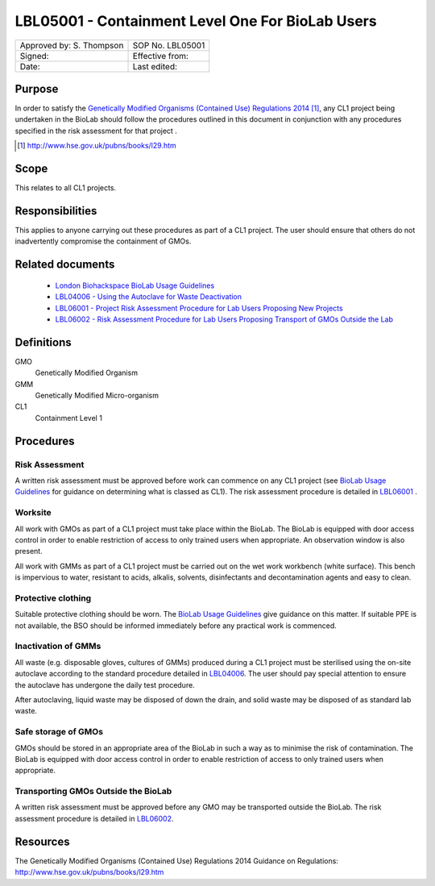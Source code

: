 =================================================
LBL05001 - Containment Level One For BioLab Users
=================================================


+----------------------------+--------------------+
| Approved by: S. Thompson   | SOP No. LBL05001   |
+----------------------------+--------------------+
| Signed:                    | Effective from:    |
+----------------------------+--------------------+
| Date:                      | Last edited:       |
+----------------------------+--------------------+

Purpose
========
In order to satisfy the `Genetically Modified Organisms (Contained Use) Regulations 2014 <http://www.hse.gov.uk/pubns/books/l29.htm>`__ [#]_, any CL1 project being undertaken in the BioLab should follow the procedures outlined in this document in conjunction with any procedures specified in the risk assessment for that project .

.. [#] http://www.hse.gov.uk/pubns/books/l29.htm

Scope
=====
This relates to all CL1 projects.

Responsibilities
================
This applies to anyone carrying out these procedures as part of a CL1 project. The user should ensure that others do not inadvertently compromise the containment of GMOs.

Related documents
=================
    - `London Biohackspace BioLab Usage Guidelines <biolab-usage-guidelines.rst>`__
    - `LBL04006 - Using the Autoclave for Waste Deactivation <lbl04006.rst>`__ 
    - `LBL06001 - Project Risk Assessment Procedure for Lab Users Proposing New Projects <lbl06001.rst>`__
    - `LBL06002 - Risk Assessment Procedure for Lab Users Proposing Transport of GMOs Outside the Lab <lbl06002.rst>`__ 

Definitions
===========
GMO
	Genetically Modified Organism

GMM
	Genetically Modified Micro-organism

CL1
	Containment Level 1

Procedures
==========

Risk Assessment
---------------
A written risk assessment must be approved before work can commence on any CL1 project (see `BioLab Usage Guidelines <biolab-usage-guidelines.rst>`__ for guidance on determining what is classed as CL1). The risk assessment procedure is detailed in `LBL06001 <lbl06001.rst>`__ .

Worksite
--------
All work with GMOs as part of a CL1 project must take place within the BioLab. The BioLab is equipped with door access control in order to enable restriction of access to only trained users when appropriate. An observation window is also present.

All work with GMMs as part of a CL1 project must be carried out on the wet work workbench (white surface). This bench is impervious to water, resistant to acids, alkalis, solvents, disinfectants and decontamination agents and easy to clean.

Protective clothing
-------------------
Suitable protective clothing should be worn. The `BioLab Usage Guidelines <biolab-usage-guidelines.rst>`__ give guidance on this matter. If suitable PPE is not available, the BSO should be informed immediately before any practical work is commenced.

Inactivation of GMMs
--------------------
All waste (e.g. disposable gloves, cultures of GMMs) produced during a CL1 project must be sterilised using the on-site autoclave according to the standard procedure detailed in `LBL04006 <lbl04006.rst>`__. The user should pay special attention to ensure the autoclave has undergone the daily test procedure.

After autoclaving, liquid waste may be disposed of down the drain, and solid waste may be disposed of as standard lab waste.

Safe storage of GMOs
--------------------
GMOs should be stored in an appropriate area of the BioLab in such a way as to minimise the risk of contamination. The BioLab is equipped with door access control in order to enable restriction of access to only trained users when appropriate.

Transporting GMOs Outside the BioLab
------------------------------------
A written risk assessment must be approved before any GMO may be transported outside the BioLab. The risk assessment procedure is detailed in `LBL06002 <lbl06002.rst>`__.

Resources
=========
| The Genetically Modified Organisms (Contained Use) Regulations 2014 Guidance on Regulations:
| http://www.hse.gov.uk/pubns/books/l29.htm
